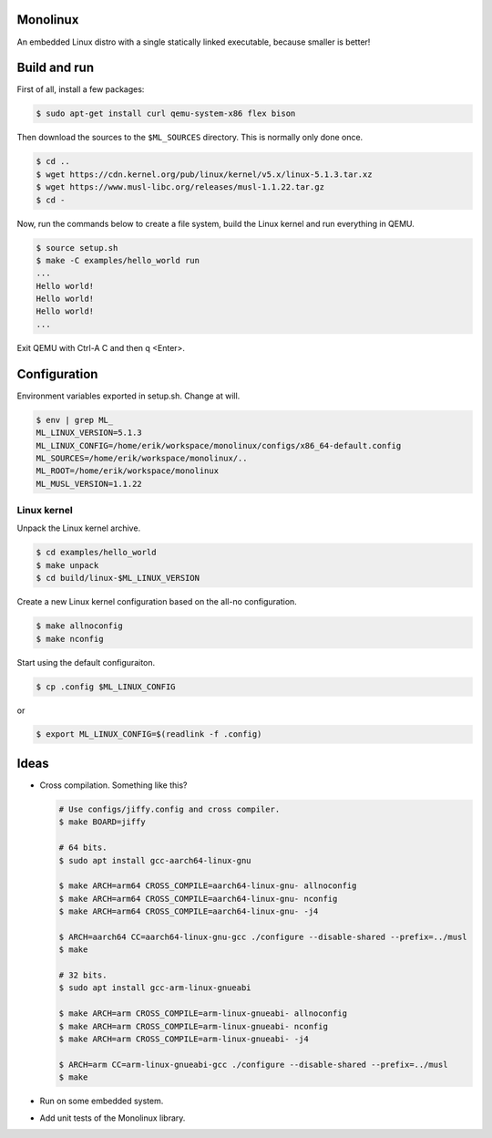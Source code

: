 |buildstatus|_

Monolinux
=========

An embedded Linux distro with a single statically linked executable,
because smaller is better!

Build and run
=============

First of all, install a few packages:

.. code-block:: shell

   $ sudo apt-get install curl qemu-system-x86 flex bison

Then download the sources to the ``$ML_SOURCES`` directory. This is
normally only done once.

.. code-block:: shell

   $ cd ..
   $ wget https://cdn.kernel.org/pub/linux/kernel/v5.x/linux-5.1.3.tar.xz
   $ wget https://www.musl-libc.org/releases/musl-1.1.22.tar.gz
   $ cd -

Now, run the commands below to create a file system, build the Linux
kernel and run everything in QEMU.

.. code-block:: shell

   $ source setup.sh
   $ make -C examples/hello_world run
   ...
   Hello world!
   Hello world!
   Hello world!
   ...

Exit QEMU with Ctrl-A C and then q <Enter>.

Configuration
=============

Environment variables exported in setup.sh. Change at will.

.. code-block:: shell

   $ env | grep ML_
   ML_LINUX_VERSION=5.1.3
   ML_LINUX_CONFIG=/home/erik/workspace/monolinux/configs/x86_64-default.config
   ML_SOURCES=/home/erik/workspace/monolinux/..
   ML_ROOT=/home/erik/workspace/monolinux
   ML_MUSL_VERSION=1.1.22

Linux kernel
------------

Unpack the Linux kernel archive.

.. code-block:: shell

   $ cd examples/hello_world
   $ make unpack
   $ cd build/linux-$ML_LINUX_VERSION

Create a new Linux kernel configuration based on the all-no
configuration.

.. code-block:: shell

   $ make allnoconfig
   $ make nconfig

Start using the default configuraiton.

.. code-block:: shell

   $ cp .config $ML_LINUX_CONFIG

or

.. code-block:: shell

   $ export ML_LINUX_CONFIG=$(readlink -f .config)

Ideas
=====

- Cross compilation. Something like this?

  .. code-block:: shell

     # Use configs/jiffy.config and cross compiler.
     $ make BOARD=jiffy

     # 64 bits.
     $ sudo apt install gcc-aarch64-linux-gnu

     $ make ARCH=arm64 CROSS_COMPILE=aarch64-linux-gnu- allnoconfig
     $ make ARCH=arm64 CROSS_COMPILE=aarch64-linux-gnu- nconfig
     $ make ARCH=arm64 CROSS_COMPILE=aarch64-linux-gnu- -j4

     $ ARCH=aarch64 CC=aarch64-linux-gnu-gcc ./configure --disable-shared --prefix=../musl
     $ make

     # 32 bits.
     $ sudo apt install gcc-arm-linux-gnueabi

     $ make ARCH=arm CROSS_COMPILE=arm-linux-gnueabi- allnoconfig
     $ make ARCH=arm CROSS_COMPILE=arm-linux-gnueabi- nconfig
     $ make ARCH=arm CROSS_COMPILE=arm-linux-gnueabi- -j4

     $ ARCH=arm CC=arm-linux-gnueabi-gcc ./configure --disable-shared --prefix=../musl
     $ make

- Run on some embedded system.

- Add unit tests of the Monolinux library.

.. |buildstatus| image:: https://travis-ci.org/eerimoq/monolinux.svg
.. _buildstatus: https://travis-ci.org/eerimoq/monolinux
